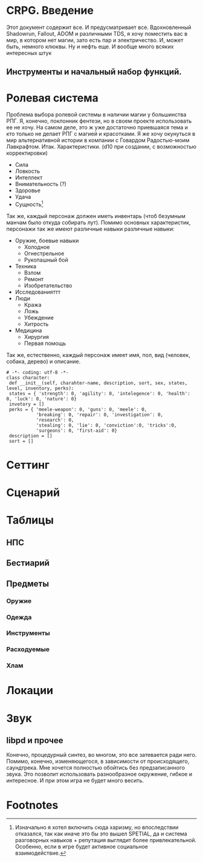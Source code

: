#+SHOW_ALL
#+TITLE Far Side
#+AUTOR Роман Зайруллин

* CRPG. Введение
  Этот документ содержит все. И предусматривает все.
  Вдохновленный Shadowrun, Fallout, ADOM и различными TDS, я хочу поместить
  вас в мир, в котором нет магии, зато есть пар и электричество. И,
  может быть, немного клюквы. Ну и нефть еще. И вообще много всяких
  интересных штук
** Инструменты и начальный набор функций.

* Ролевая система
  Проблема выбора ролевой системы в наличии магии у большинства
  РПГ. Я, конечно, поклонник фентези, но в своем проекте использовать
  ее не хочу. На самом деле, это ж уже достаточно приевшаяся тема и
  кто только не делает РПГ с магией и красотками. Я же хочу окунуться
  в мир альтернативной истории в компании с Говардом Радостью-моим
  Лавкрафтом.
  Итак. Характеристики. (d10 при создании, с
  возможностью корректировки)
  - Сила    
  - Ловкость  
  - Интеллект
  - Внимательность (?)
  - Здоровье
  - Удача
  - Сущность[fn:1]
  Так же, каждый персонаж должен иметь инвентарь (чтоб безумным манчам
  было откуда собирать лут).
  Помимо основных характеристик, персонажи так же имеют различные навыки
  различные навыки:
  - Оружие, боевые навыки
    * Холодное
    * Огнестрельное
    * Рукопашный бой
  - Техника
    * Взлом
    * Ремонт
    * Изобретательство
  - Исследованияттт
  - Люди
    * Кража
    * Ложь
    * Убеждение
    * Хитрость
  - Медицина
    * Хирургия
    * Первая помощь
  Так же, естественно, каждый персонаж имеет имя, пол, вид (человек,
  собака, дерево) и описание.
#+begin_src python game-classes.py
# -*- coding: utf-8 -*-
class character:
 def __init__(self, charahter-name, description, sort, sex, states, level, inventory, perks):
 states = { 'strength': 0, 'agility': 0, 'intelegence': 0, 'health': 0, 'luck': 0, 'nature': 0}
 invetory = []
 perks = { 'meele-weapon': 0, 'guns': 0, 'meele': 0, 
           'breaking': 0, 'repair': 0, 'investigation': 0, 
           'research': 0, 
           'stealing': 0, 'lie': 0, 'conviction':0, 'tricks':0,
           'surgeons': 0, 'first-aid': 0}
 description = []
 sort = []
#+end_src

* Сеттинг
  
* Сценарий
  
* Таблицы

** НПС
** Бестиарий
** Предметы
*** Оружие
*** Одежда
*** Инструменты
*** Расходуемые
*** Хлам

* Локации
  
* Звук 
** libpd и прочее
   Конечно, процедурный синтез, во многом, это все затевается ради
   него. Помимо, конечно, изменяющегося, в зависимости от
   происходящего, саундтрека. Мне хочется полностью обойтись без
   предзаписанного звука. Это позволит использовать разнообразное
   окружение, гибкое и интересное. И при этом игра не будет много
   весить.

* Footnotes

[fn:1] Изначально я хотел включить сюда харизму, но впоследствии
отказался, так как иначе это бы это вышел SPETIAL, да и система
разговорных навыков + репутация выглядит более
привлекательной. Особенно, если в игре будет активное социальное взаимодействие.

